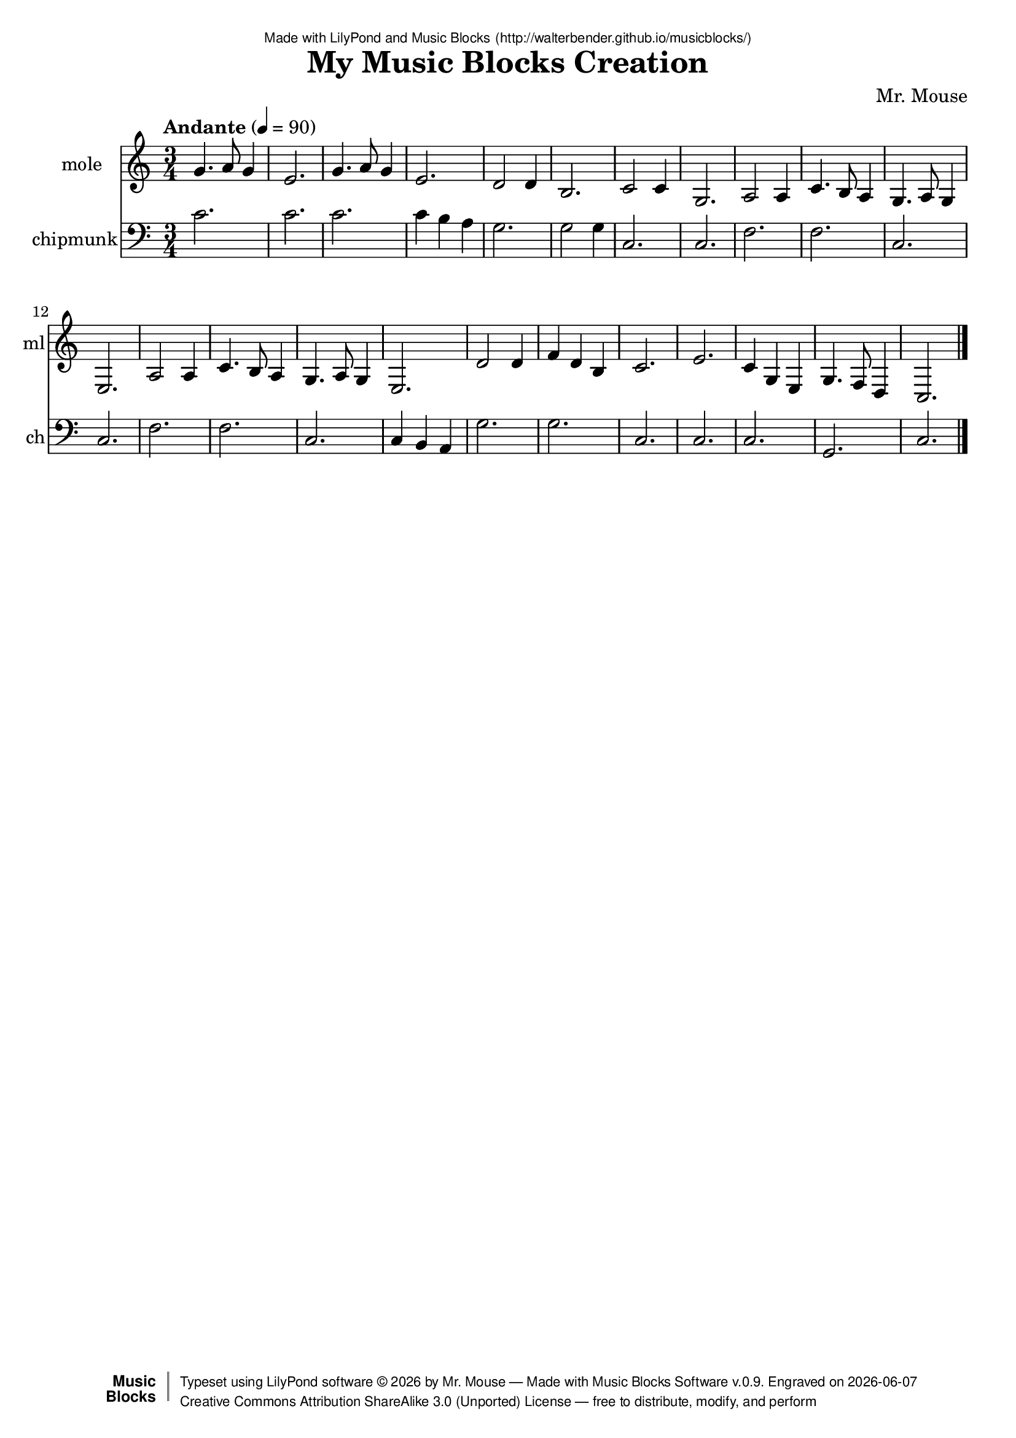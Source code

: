 \version "2.18.2"

% ****************************************************************
% 
% WHAT IS THIS? -- This is a LilyPond file generated from Music
% Blocks software (Read about it at www.musicblocks.net).
% 
% DOWNLOAD LILYPOND -- In order to create notation with this file,
% you will need to download and install LilyPond software onto your
% computer (http://lilypond.org/download.html). Frescobaldi
% software is also handy for editing LilyPond files
% (http://frescobaldi.org/download).
% 
% LILYPOND INSTRUCTIONS -- For instructions on how to further
% manipulate musical notation using LilyPond software, please
% read the Introduction (http://lilypond.org/text-input.html) and
% the Manual
% (http://lilypond.org/doc/v2.18/Documentation/learning/index.html).
% 
% GLOSSARY -- A glossary with helpful examples may be found here
% (http://www.lilypond.org/doc/v2.19/Documentation/music-glossary/).
% 
% MUTOPIA -- You may also benefit from studying scores from the
% Mutopia Project website, which has freely sharable music notation
% generated with LilyPond (http://www.mutopiaproject.org/).
% 
% TUNEFL -- You can explore your Lilypond output in a web browser at
% (https://www.tunefl.com/).
% 
% COMMENTS -- Some of the code below is commented out. You can
% enable it by deleting the % that precedes the text or, in the
% case of a commented section, deleting the %{ and %} that surrounds
% the section.
% 
% ****************************************************************

% Please add your own name, the title of your musical creation,
% and the intended copyright below.
% The copyright is great for sharing (and re-sharing)!
% Read more about it here (http://creativecommons.org/licenses/by-sa/4.0/).
% Of course, you can use any copyright you like -- you made it!
\header {
   dedication = \markup {
      \abs-fontsize #8 \sans "Made with LilyPond and Music Blocks" \with-url #"http://walterbender.github.io/musicblocks/" {
         \abs-fontsize #8 \sans "(http://walterbender.github.io/musicblocks/)"
      }
   }
   title = "My Music Blocks Creation"
%   subtitle = "Subtitle"
%   instrument = "Instrument"
   composer = "Mr. Mouse"
%   arranger = "Arranger"
   copyright = "Mr. Mouse (c) 2015 -- CC-BY-SA"
   tagline = "Made from Music Blocks v.0.9"
   footer = \markup {
      \with-url #"http://walterbender.github.io/musicblocks/" "Made with Music Blocks Software v.0.9." Engraved on \simple #(strftime "%Y-%m-%d" (localtime (current-time)))
   }
   currentYear = \markup {
      \simple #(strftime "%Y" (localtime (current-time)))
   }
   copyTag =  " free to distribute, modify, and perform"
   copyType = \markup {
      \with-url #"http://creativecommons.org/licenses/by-sa/3.0/" "Creative Commons Attribution ShareAlike 3.0 (Unported) License "
   }
   copyright = \markup {
      \override #'(baseline-skip . 0 ) \right-column {
         \sans \bold \with-url #"http://musicblocks.net" {
            \abs-fontsize #9  "Music " \concat {
               \abs-fontsize #12 \with-color #white \char ##x01C0 \abs-fontsize #9 "Blocks "
            }
         }
      }
      \override #'(baseline-skip . 0 ) \center-column {
         \abs-fontsize #11.9 \with-color #grey \bold {
            \char ##x01C0 \char ##x01C0
         }
      }
      \override #'(baseline-skip . 0 ) \column {
         \abs-fontsize #8 \sans \concat {
            " Typeset using " \with-url #"http://www.lilypond.org" "LilyPond software " \char ##x00A9 " " \currentYear " by " \composer " " \char ##x2014 " " \footer
         }
         \concat {
            \concat {
               \abs-fontsize #8 \sans {
                  " " \copyType \char ##x2014 \copyTag
               }
            }
            \abs-fontsize #13 \with-color #white \char ##x01C0
         }
      }
   }
   tagline = ##f
}

% To change the meter make adjustments in the following section.
% You must also delete the % before \meter everywhere it appears below.
meter = {
   \time 3/4
   \key c \major
   \numericTimeSignature
 
   \tempo "Andante" 4=90
}

% You can change the MIDI instruments below to anything on logo list:
% (http://lilypond.org/doc/v2.18/documentation/notation/midi-instruments)

mole = {
 \meter
g'4. a'8 g'4 e'2. 

g'4. a'8 g'4 e'2. 
d'2 d'4 b2. 
c'2 c'4 g2. 
a2 a4 c'4. b8 a4 
g4. a8 g4 e2. 

a2 a4 c'4. b8 a4 

g4. a8 g4 e2. 
d'2 d'4 f'4 d'4 b4 
c'2. e'2. 
c'4 g4 e4 g4. f8 d4 c2. 
}

moleVoice = \new Staff \with {
   \clef "treble"
   instrumentName = "mole"
   shortInstrumentName = "ml"
   midiInstrument = "acoustic grand"

   \remove "Note_heads_engraver"
   \consists "Completion_heads_engraver"
   \remove "Rest_engraver"
   \consists "Completion_rest_engraver"
} { \clef "treble" \mole }

chipmunk = {
 \meter
c'2. c'2. 
c'2. c'4 b4 a4 
g2. g2 g4 
c2. c2. 
f2. f2. 
c2. c2. 

f2. f2. 
c2. c4 b,4 a,4 
g2. g2. 
c2. c2. 
c2. g,2. c2.  \bar "|."
}

chipmunkVoice = \new Staff \with {
   \clef "bass"
   instrumentName = "chipmunk"
   shortInstrumentName = "ch"
   midiInstrument = "acoustic grand"

   \remove "Note_heads_engraver"
   \consists "Completion_heads_engraver"
   \remove "Rest_engraver"
   \consists "Completion_rest_engraver"
} { \clef "bass" \chipmunk }


\score {
   <<
      \moleVoice
      \chipmunkVoice


% GUITAR TAB SECTION
% Delete the %{ and %} below to include guitar tablature output.
%{
      \new TabStaff = "guitar tab" 
      <<
         \clef moderntab
         \context TabVoice = "mole" \mole
         \context TabVoice = "chipmunk" \chipmunk
      >>
%}

   >>
   \layout {}

% MIDI SECTION
% Delete the %{ and %} below to include MIDI output.
%{
\midi {
   \tempo 4=90
}
%}

}

% MUSIC BLOCKS CODE
% Below is the code for the Music Blocks project that generated logo Lilypond file.
%{

[[0,["newnote",{}],597.5,111.5,[37,1,4,8]],
[1,["divide",{}],695,111.5,[0,2,3]],
[2,["number",{"value":1.5}],780.5,111.5,[1]],
[3,["number",{"value":4}],780.5,143,[1]],
[4,["vspace",{}],611,143,[0,5]],
[5,["pitch",{}],611,174.5,[4,6,7,null]],
[6,["solfege",{"value":"sol"}],684.5,174.5,[5]],
[7,["number",{"value":4}],684.5,206,[5]],
[8,["hidden",{}],597.5,269,[0,9]],
[9,["newnote",{}],597.5,269,[8,10,13,17]],
[10,["divide",{}],695,269,[9,11,12]],
[11,["number",{"value":0.5}],780.5,269,[10]],
[12,["number",{"value":4}],780.5,300.5,[10]],
[13,["vspace",{}],611,300.5,[9,14]],
[14,["pitch",{}],611,332,[13,15,16,null]],
[15,["solfege",{"value":"la"}],684.5,332,[14]],
[16,["number",{"value":4}],684.5,363.5,[14]],
[17,["hidden",{}],597.5,426.5,[9,18]],
[18,["newnote",{}],597.5,426.5,[17,19,22,26]],
[19,["divide",{}],695,426.5,[18,20,21]],
[20,["number",{"value":1}],780.5,426.5,[19]],
[21,["number",{"value":4}],780.5,458,[19]],
[22,["vspace",{}],611,458,[18,23]],
[23,["pitch",{}],611,489.5,[22,24,25,null]],
[24,["solfege",{"value":"sol"}],684.5,489.5,[23]],
[25,["number",{"value":4}],684.5,521,[23]],
[26,["hidden",{}],597.5,584,[18,27]],
[27,["newnote",{}],597.5,584,[26,28,31,35]],
[28,["divide",{}],695,584,[27,29,30]],
[29,["number",{"value":3}],780.5,584,[28]],
[30,["number",{"value":4}],780.5,615.5,[28]],
[31,["vspace",{}],611,615.5,[27,32]],
[32,["pitch",{}],611,647,[31,33,34,null]],
[33,["solfege",{"value":"mi"}],684.5,647,[32]],
[34,["number",{"value":4}],684.5,678.5,[32]],
[35,["hidden",{}],597.5,741.5,[27,null]],
[36,["start",{"collapsed":true,"xcor":0,"ycor":0,"heading":0,"color":20,"shade":50,"pensize":5,"grey":100}],757,66,[null,39,null]],
[37,["action",{"collapsed":true}],584,71,[null,38,0,null]],
[38,["text",{"value":"RH 1-21"}],678.5,80,[37]],
[39,["nameddo",{"value":"RH 1-21"}],770.5,106.5,[36,67]],
[40,["action",{"collapsed":true}],382,71,[null,41,42,null]],
[41,["text",{"value":"LH 1-21"}],476.5,80,[40]],
[42,["newnote",{}],395.5,111.5,[40,43,46,50]],
[43,["divide",{}],493,111.5,[42,44,45]],
[44,["number",{"value":3}],578.5,111.5,[43]],
[45,["number",{"value":4}],578.5,143,[43]],
[46,["vspace",{}],409,143,[42,47]],
[47,["pitch",{}],409,174.5,[46,48,49,null]],
[48,["solfege",{"value":"do"}],482.5,174.5,[47]],
[49,["number",{"value":4}],482.5,206,[47]],
[50,["hidden",{}],395.5,269,[42,53]],
[51,["start",{"collapsed":true,"xcor":0,"ycor":0,"heading":0,"color":30,"shade":50,"pensize":5,"grey":100}],939,78,[null,52,null]],
[52,["nameddo",{"value":"LH 1-21"}],952.5,118.5,[51,95]],
[53,["newnote",{}],395.5,269,[50,54,57,61]],
[54,["divide",{}],493,269,[53,55,56]],
[55,["number",{"value":3}],578.5,269,[54]],
[56,["number",{"value":4}],578.5,300.5,[54]],
[57,["vspace",{}],409,300.5,[53,58]],
[58,["pitch",{}],409,332,[57,59,60,null]],
[59,["solfege",{"value":"do"}],482.5,332,[58]],
[60,["number",{"value":4}],482.5,363.5,[58]],
[61,["hidden",{}],395.5,426.5,[53,null]],
[62,["action",{"collapsed":true}],381,122,[null,63,68,null]],
[63,["text",{"value":"LH 3-41"}],475.5,131,[62]],
[64,["action",{"collapsed":true}],592,126,[null,65,66,null]],
[65,["text",{"value":"RH 3-41"}],686.5,135,[64]],
[66,["nameddo",{"value":"RH 1-21"}],605.5,166.5,[64,null]],
[67,["nameddo",{"value":"RH 3-41"}],770.5,138,[39,163]],
[68,["newnote",{}],394.5,162.5,[62,69,72,76]],
[69,["divide",{}],492,162.5,[68,70,71]],
[70,["number",{"value":3}],577.5,162.5,[69]],
[71,["number",{"value":4}],577.5,194,[69]],
[72,["vspace",{}],408,194,[68,73]],
[73,["pitch",{}],408,225.5,[72,74,75,null]],
[74,["solfege",{"value":"do"}],481.5,225.5,[73]],
[75,["number",{"value":4}],481.5,257,[73]],
[76,["hidden",{}],394.5,320,[68,96]],
[77,["newnote",{}],394.5,477.5,[104,78,81,85]],
[78,["divide",{}],492,477.5,[77,79,80]],
[79,["number",{"value":1}],577.5,477.5,[78]],
[80,["number",{"value":4}],577.5,509,[78]],
[81,["vspace",{}],408,509,[77,82]],
[82,["pitch",{}],408,540.5,[81,83,84,null]],
[83,["solfege",{"value":"ti"}],481.5,540.5,[82]],
[84,["number",{"value":3}],481.5,572,[82]],
[85,["hidden",{}],394.5,635,[77,86]],
[86,["newnote",{}],394.5,635,[85,87,90,94]],
[87,["divide",{}],492,635,[86,88,89]],
[88,["number",{"value":1}],577.5,635,[87]],
[89,["number",{"value":4}],577.5,666.5,[87]],
[90,["vspace",{}],408,666.5,[86,91]],
[91,["pitch",{}],408,698,[90,92,93,null]],
[92,["solfege",{"value":"la"}],481.5,698,[91]],
[93,["number",{"value":3}],481.5,729.5,[91]],
[94,["hidden",{}],394.5,792.5,[86,null]],
[95,["nameddo",{"value":"LH 3-41"}],952.5,150,[52,164]],
[96,["newnote",{}],394.5,320,[76,97,100,104]],
[97,["divide",{}],492,320,[96,98,99]],
[98,["number",{"value":1}],577.5,320,[97]],
[99,["number",{"value":4}],577.5,351.5,[97]],
[100,["vspace",{}],408,351.5,[96,101]],
[101,["pitch",{}],408,383,[100,102,103,null]],
[102,["solfege",{"value":"do"}],481.5,383,[101]],
[103,["number",{"value":4}],481.5,414.5,[101]],
[104,["hidden",{}],394.5,477.5,[96,77]],
[105,["action",{"collapsed":true}],597,180,[null,106,136,null]],
[106,["text",{"value":"RH 5-61"}],691.5,189,[105]],
[107,["action",{"collapsed":true}],384,175,[null,108,109,null]],
[108,["text",{"value":"LH 5-61"}],478.5,184,[107]],
[109,["newnote",{}],397.5,215.5,[107,110,113,117]],
[110,["divide",{}],495,215.5,[109,111,112]],
[111,["number",{"value":3}],580.5,215.5,[110]],
[112,["number",{"value":4}],580.5,247,[110]],
[113,["vspace",{}],411,247,[109,114]],
[114,["pitch",{}],411,278.5,[113,115,116,null]],
[115,["notename",{"value":"G"}],484.5,278.5,[114]],
[116,["number",{"value":3}],484.5,310,[114]],
[117,["hidden",{}],397.5,373,[109,118]],
[118,["newnote",{}],397.5,373,[117,119,122,126]],
[119,["divide",{}],495,373,[118,120,121]],
[120,["number",{"value":2}],580.5,373,[119]],
[121,["number",{"value":4}],580.5,404.5,[119]],
[122,["vspace",{}],411,404.5,[118,123]],
[123,["pitch",{}],411,436,[122,124,125,null]],
[124,["notename",{"value":"G"}],484.5,436,[123]],
[125,["number",{"value":3}],484.5,467.5,[123]],
[126,["hidden",{}],397.5,530.5,[118,127]],
[127,["newnote",{}],397.5,530.5,[126,128,131,135]],
[128,["divide",{}],495,530.5,[127,129,130]],
[129,["number",{"value":1}],580.5,530.5,[128]],
[130,["number",{"value":4}],580.5,562,[128]],
[131,["vspace",{}],411,562,[127,132]],
[132,["pitch",{}],411,593.5,[131,133,134,null]],
[133,["notename",{"value":"G"}],484.5,593.5,[132]],
[134,["number",{"value":3}],484.5,625,[132]],
[135,["hidden",{}],397.5,688,[127,null]],
[136,["newnote",{}],610.5,220.5,[105,137,140,144]],
[137,["divide",{}],708,220.5,[136,138,139]],
[138,["number",{"value":2}],793.5,220.5,[137]],
[139,["number",{"value":4}],793.5,252,[137]],
[140,["vspace",{}],624,252,[136,141]],
[141,["pitch",{}],624,283.5,[140,142,143,null]],
[142,["notename",{"value":"D"}],697.5,283.5,[141]],
[143,["number",{"value":4}],697.5,315,[141]],
[144,["hidden",{}],610.5,378,[136,145]],
[145,["newnote",{}],610.5,378,[144,146,149,153]],
[146,["divide",{}],708,378,[145,147,148]],
[147,["number",{"value":1}],793.5,378,[146]],
[148,["number",{"value":4}],793.5,409.5,[146]],
[149,["vspace",{}],624,409.5,[145,150]],
[150,["pitch",{}],624,441,[149,151,152,null]],
[151,["notename",{"value":"D"}],697.5,441,[150]],
[152,["number",{"value":4}],697.5,472.5,[150]],
[153,["hidden",{}],610.5,535.5,[145,154]],
[154,["newnote",{}],610.5,535.5,[153,155,158,162]],
[155,["divide",{}],708,535.5,[154,156,157]],
[156,["number",{"value":3}],793.5,535.5,[155]],
[157,["number",{"value":4}],793.5,567,[155]],
[158,["vspace",{}],624,567,[154,159]],
[159,["pitch",{}],624,598.5,[158,160,161,null]],
[160,["notename",{"value":"B"}],697.5,598.5,[159]],
[161,["number",{"value":3}],697.5,630,[159]],
[162,["hidden",{}],610.5,693,[154,null]],
[163,["nameddo",{"value":"RH 5-61"}],770.5,169.5,[67,215]],
[164,["nameddo",{"value":"LH 5-61"}],952.5,181.5,[95,214]],
[165,["action",{"collapsed":true}],597,235,[null,166,169,null]],
[166,["text",{"value":"RH 7-81"}],691.5,244,[165]],
[167,["action",{"collapsed":true}],388,245,[null,168,196,null]],
[168,["text",{"value":"LH 7-81"}],482.5,254,[167]],
[169,["newnote",{}],610.5,275.5,[165,170,173,177]],
[170,["divide",{}],708,275.5,[169,171,172]],
[171,["number",{"value":1}],793.5,275.5,[170]],
[172,["number",{"value":2}],793.5,307,[170]],
[173,["vspace",{}],624,307,[169,174]],
[174,["pitch",{}],624,338.5,[173,175,176,null]],
[175,["notename",{"value":"C"}],697.5,338.5,[174]],
[176,["number",{"value":4}],697.5,370,[174]],
[177,["hidden",{}],610.5,433,[169,178]],
[178,["newnote",{}],610.5,433,[177,179,182,186]],
[179,["divide",{}],708,433,[178,180,181]],
[180,["number",{"value":1}],793.5,433,[179]],
[181,["number",{"value":4}],793.5,464.5,[179]],
[182,["vspace",{}],624,464.5,[178,183]],
[183,["pitch",{}],624,496,[182,184,185,null]],
[184,["notename",{"value":"C"}],697.5,496,[183]],
[185,["number",{"value":4}],697.5,527.5,[183]],
[186,["hidden",{}],610.5,590.5,[178,187]],
[187,["newnote",{}],610.5,590.5,[186,188,191,195]],
[188,["divide",{}],708,590.5,[187,189,190]],
[189,["number",{"value":3}],793.5,590.5,[188]],
[190,["number",{"value":4}],793.5,622,[188]],
[191,["vspace",{}],624,622,[187,192]],
[192,["pitch",{}],624,653.5,[191,193,194,null]],
[193,["notename",{"value":"G"}],697.5,653.5,[192]],
[194,["number",{"value":3}],697.5,685,[192]],
[195,["hidden",{}],610.5,748,[187,null]],
[196,["newnote",{}],401.5,285.5,[167,197,200,204]],
[197,["divide",{}],499,285.5,[196,198,199]],
[198,["number",{"value":3}],584.5,285.5,[197]],
[199,["number",{"value":4}],584.5,317,[197]],
[200,["vspace",{}],415,317,[196,201]],
[201,["pitch",{}],415,348.5,[200,202,203,null]],
[202,["notename",{"value":"C"}],488.5,348.5,[201]],
[203,["number",{"value":3}],488.5,380,[201]],
[204,["hidden",{}],401.5,443,[196,205]],
[205,["newnote",{}],401.5,443,[204,206,209,213]],
[206,["divide",{}],499,443,[205,207,208]],
[207,["number",{"value":3}],584.5,443,[206]],
[208,["number",{"value":4}],584.5,474.5,[206]],
[209,["vspace",{}],415,474.5,[205,210]],
[210,["pitch",{}],415,506,[209,211,212,null]],
[211,["notename",{"value":"C"}],488.5,506,[210]],
[212,["number",{"value":3}],488.5,537.5,[210]],
[213,["hidden",{}],401.5,600.5,[205,null]],
[214,["nameddo",{"value":"LH 7-81"}],952.5,213,[164,293]],
[215,["nameddo",{"value":"RH 7-81"}],770.5,201,[163,292]],
[216,["action",{"collapsed":true}],599,308,[null,217,220,null]],
[217,["text",{"value":"RH 9-101"}],693.5,317,[216]],
[218,["action",{"collapsed":true}],385,300,[null,219,265,null]],
[219,["text",{"value":"LH 9-101"}],479.5,309,[218]],
[220,["newnote",{}],612.5,348.5,[216,221,224,228]],
[221,["divide",{}],710,348.5,[220,222,223]],
[222,["number",{"value":1}],795.5,348.5,[221]],
[223,["number",{"value":2}],795.5,380,[221]],
[224,["vspace",{}],626,380,[220,225]],
[225,["pitch",{}],626,411.5,[224,226,227,null]],
[226,["notename",{"value":"A"}],699.5,411.5,[225]],
[227,["number",{"value":3}],699.5,443,[225]],
[228,["hidden",{}],612.5,506,[220,229]],
[229,["newnote",{}],612.5,506,[228,230,233,237]],
[230,["divide",{}],710,506,[229,231,232]],
[231,["number",{"value":1}],795.5,506,[230]],
[232,["number",{"value":4}],795.5,537.5,[230]],
[233,["vspace",{}],626,537.5,[229,234]],
[234,["pitch",{}],626,569,[233,235,236,null]],
[235,["notename",{"value":"A"}],699.5,569,[234]],
[236,["number",{"value":3}],699.5,600.5,[234]],
[237,["hidden",{}],612.5,663.5,[229,238]],
[238,["newnote",{}],612.5,663.5,[237,239,242,246]],
[239,["divide",{}],710,663.5,[238,240,241]],
[240,["number",{"value":1.5}],795.5,663.5,[239]],
[241,["number",{"value":4}],795.5,695,[239]],
[242,["vspace",{}],626,695,[238,243]],
[243,["pitch",{}],626,726.5,[242,244,245,null]],
[244,["notename",{"value":"C"}],699.5,726.5,[243]],
[245,["number",{"value":4}],699.5,758,[243]],
[246,["hidden",{}],612.5,821,[238,247]],
[247,["newnote",{}],612.5,821,[246,248,251,255]],
[248,["divide",{}],710,821,[247,249,250]],
[249,["number",{"value":1}],795.5,821,[248]],
[250,["number",{"value":8}],795.5,852.5,[248]],
[251,["vspace",{}],626,852.5,[247,252]],
[252,["pitch",{}],626,884,[251,253,254,null]],
[253,["notename",{"value":"B"}],699.5,884,[252]],
[254,["number",{"value":3}],699.5,915.5,[252]],
[255,["hidden",{}],612.5,978.5,[247,256]],
[256,["newnote",{}],612.5,978.5,[255,257,260,264]],
[257,["divide",{}],710,978.5,[256,258,259]],
[258,["number",{"value":1}],795.5,978.5,[257]],
[259,["number",{"value":4}],795.5,1010,[257]],
[260,["vspace",{}],626,1010,[256,261]],
[261,["pitch",{}],626,1041.5,[260,262,263,null]],
[262,["notename",{"value":"A"}],699.5,1041.5,[261]],
[263,["number",{"value":3}],699.5,1073,[261]],
[264,["hidden",{}],612.5,1136,[256,null]],
[265,["newnote",{}],398.5,340.5,[218,266,269,273]],
[266,["divide",{}],496,340.5,[265,267,268]],
[267,["number",{"value":3}],581.5,340.5,[266]],
[268,["number",{"value":4}],581.5,372,[266]],
[269,["vspace",{}],412,372,[265,270]],
[270,["pitch",{}],412,403.5,[269,271,272,null]],
[271,["notename",{"value":"F"}],485.5,403.5,[270]],
[272,["number",{"value":3}],485.5,435,[270]],
[273,["hidden",{}],398.5,498,[265,274]],
[274,["newnote",{}],398.5,498,[273,275,278,282]],
[275,["divide",{}],496,498,[274,276,277]],
[276,["number",{"value":3}],581.5,498,[275]],
[277,["number",{"value":4}],581.5,529.5,[275]],
[278,["vspace",{}],412,529.5,[274,279]],
[279,["pitch",{}],412,561,[278,280,281,null]],
[280,["notename",{"value":"F"}],485.5,561,[279]],
[281,["number",{"value":3}],485.5,592.5,[279]],
[282,["hidden",{}],398.5,655.5,[274,null]],
[283,["newnote",{}],400.5,404.5,[296,284,287,291]],
[284,["divide",{}],498,404.5,[283,285,286]],
[285,["number",{"value":3}],583.5,404.5,[284]],
[286,["number",{"value":4}],583.5,436,[284]],
[287,["vspace",{}],414,436,[283,288]],
[288,["pitch",{}],414,467.5,[287,289,290,null]],
[289,["notename",{"value":"C"}],487.5,467.5,[288]],
[290,["number",{"value":3}],487.5,499,[288]],
[291,["hidden",{}],400.5,562,[283,298]],
[292,["nameddo",{"value":"RH 9-101"}],770.5,232.5,[215,343]],
[293,["nameddo",{"value":"LH 9-101"}],952.5,244.5,[214,344]],
[294,["action",{"collapsed":true}],597,367,[null,295,307,null]],
[295,["text",{"value":"RH 11-121"}],691.5,376,[294]],
[296,["action",{"collapsed":true}],387,364,[null,297,283,null]],
[297,["text",{"value":"LH 11-121"}],481.5,373,[296]],
[298,["newnote",{}],400.5,562,[291,299,302,306]],
[299,["divide",{}],498,562,[298,300,301]],
[300,["number",{"value":3}],583.5,562,[299]],
[301,["number",{"value":4}],583.5,593.5,[299]],
[302,["vspace",{}],414,593.5,[298,303]],
[303,["pitch",{}],414,625,[302,304,305,null]],
[304,["notename",{"value":"C"}],487.5,625,[303]],
[305,["number",{"value":3}],487.5,656.5,[303]],
[306,["hidden",{}],400.5,719.5,[298,null]],
[307,["newnote",{}],610.5,407.5,[294,308,311,315]],
[308,["divide",{}],708,407.5,[307,309,310]],
[309,["number",{"value":1.5}],793.5,407.5,[308]],
[310,["number",{"value":4}],793.5,439,[308]],
[311,["vspace",{}],624,439,[307,312]],
[312,["pitch",{}],624,470.5,[311,313,314,null]],
[313,["notename",{"value":"G"}],697.5,470.5,[312]],
[314,["number",{"value":3}],697.5,502,[312]],
[315,["hidden",{}],610.5,565,[307,316]],
[316,["newnote",{}],610.5,565,[315,317,320,324]],
[317,["divide",{}],708,565,[316,318,319]],
[318,["number",{"value":0.5}],793.5,565,[317]],
[319,["number",{"value":4}],793.5,596.5,[317]],
[320,["vspace",{}],624,596.5,[316,321]],
[321,["pitch",{}],624,628,[320,322,323,null]],
[322,["notename",{"value":"A"}],697.5,628,[321]],
[323,["number",{"value":3}],697.5,659.5,[321]],
[324,["hidden",{}],610.5,722.5,[316,325]],
[325,["newnote",{}],610.5,722.5,[324,326,329,333]],
[326,["divide",{}],708,722.5,[325,327,328]],
[327,["number",{"value":1}],793.5,722.5,[326]],
[328,["number",{"value":4}],793.5,754,[326]],
[329,["vspace",{}],624,754,[325,330]],
[330,["pitch",{}],624,785.5,[329,331,332,null]],
[331,["notename",{"value":"G"}],697.5,785.5,[330]],
[332,["number",{"value":3}],697.5,817,[330]],
[333,["hidden",{}],610.5,880,[325,334]],
[334,["newnote",{}],610.5,880,[333,335,338,342]],
[335,["divide",{}],708,880,[334,336,337]],
[336,["number",{"value":3}],793.5,880,[335]],
[337,["number",{"value":4}],793.5,911.5,[335]],
[338,["vspace",{}],624,911.5,[334,339]],
[339,["pitch",{}],624,943,[338,340,341,null]],
[340,["notename",{"value":"E"}],697.5,943,[339]],
[341,["number",{"value":2}],697.5,974.5,[339]],
[342,["hidden",{}],610.5,1037.5,[334,null]],
[343,["nameddo",{"value":"RH 11-121"}],770.5,264,[292,352]],
[344,["nameddo",{"value":"LH 11-121"}],952.5,276,[293,351]],
[345,["action",{"collapsed":true}],607,438,[null,346,347,null]],
[346,["text",{"value":"RH 13-14"}],701.5,447,[345]],
[347,["nameddo",{"value":"RH 9-101"}],620.5,478.5,[345,null]],
[348,["action",{"collapsed":true}],390,425,[null,349,350,null]],
[349,["text",{"value":"LH 13-14"}],484.5,434,[348]],
[350,["nameddo",{"value":"LH 9-101"}],403.5,465.5,[348,null]],
[351,["nameddo",{"value":"LH 13-14"}],952.5,307.5,[344,395]],
[352,["nameddo",{"value":"RH 13-14"}],770.5,295.5,[343,394]],
[353,["action",{"collapsed":true}],609,506,[null,354,355,null]],
[354,["text",{"value":"RH 15-16"}],703.5,515,[353]],
[355,["nameddo",{"value":"RH 11-121"}],622.5,546.5,[353,null]],
[356,["action",{"collapsed":true}],391,479,[null,357,358,null]],
[357,["text",{"value":"LH 15-16"}],485.5,488,[356]],
[358,["newnote",{}],404.5,519.5,[356,359,362,366]],
[359,["divide",{}],502,519.5,[358,360,361]],
[360,["number",{"value":3}],587.5,519.5,[359]],
[361,["number",{"value":4}],587.5,551,[359]],
[362,["vspace",{}],418,551,[358,363]],
[363,["pitch",{}],418,582.5,[362,364,365,null]],
[364,["notename",{"value":"C"}],491.5,582.5,[363]],
[365,["number",{"value":3}],491.5,614,[363]],
[366,["hidden",{}],404.5,677,[358,367]],
[367,["newnote",{}],404.5,677,[366,368,371,375]],
[368,["divide",{}],502,677,[367,369,370]],
[369,["number",{"value":1}],587.5,677,[368]],
[370,["number",{"value":4}],587.5,708.5,[368]],
[371,["vspace",{}],418,708.5,[367,372]],
[372,["pitch",{}],418,740,[371,373,374,null]],
[373,["notename",{"value":"C"}],491.5,740,[372]],
[374,["number",{"value":3}],491.5,771.5,[372]],
[375,["hidden",{}],404.5,834.5,[367,376]],
[376,["newnote",{}],404.5,834.5,[375,377,380,384]],
[377,["divide",{}],502,834.5,[376,378,379]],
[378,["number",{"value":1}],587.5,834.5,[377]],
[379,["number",{"value":4}],587.5,866,[377]],
[380,["vspace",{}],418,866,[376,381]],
[381,["pitch",{}],418,897.5,[380,382,383,null]],
[382,["notename",{"value":"B"}],491.5,897.5,[381]],
[383,["number",{"value":2}],491.5,929,[381]],
[384,["hidden",{}],404.5,992,[376,385]],
[385,["newnote",{}],404.5,992,[384,386,389,393]],
[386,["divide",{}],502,992,[385,387,388]],
[387,["number",{"value":1}],587.5,992,[386]],
[388,["number",{"value":4}],587.5,1023.5,[386]],
[389,["vspace",{}],418,1023.5,[385,390]],
[390,["pitch",{}],418,1055,[389,391,392,null]],
[391,["notename",{"value":"A"}],491.5,1055,[390]],
[392,["number",{"value":2}],491.5,1086.5,[390]],
[393,["hidden",{}],404.5,1149.5,[385,null]],
[394,["nameddo",{"value":"RH 15-16"}],770.5,327,[352,464]],
[395,["nameddo",{"value":"LH 15-16"}],952.5,339,[351,463]],
[396,["action",{"collapsed":true}],768,452,[null,397,398,null]],
[397,["text",{"value":"RH 17-18"}],862.5,461,[396]],
[398,["newnote",{}],781.5,492.5,[396,399,402,406]],
[399,["divide",{}],879,492.5,[398,400,401]],
[400,["number",{"value":2}],964.5,492.5,[399]],
[401,["number",{"value":4}],964.5,524,[399]],
[402,["vspace",{}],795,524,[398,403]],
[403,["pitch",{}],795,555.5,[402,404,405,null]],
[404,["notename",{"value":"D"}],868.5,555.5,[403]],
[405,["number",{"value":4}],868.5,587,[403]],
[406,["hidden",{}],781.5,650,[398,407]],
[407,["newnote",{}],781.5,650,[406,408,411,415]],
[408,["divide",{}],879,650,[407,409,410]],
[409,["number",{"value":1}],964.5,650,[408]],
[410,["number",{"value":4}],964.5,681.5,[408]],
[411,["vspace",{}],795,681.5,[407,412]],
[412,["pitch",{}],795,713,[411,413,414,null]],
[413,["notename",{"value":"D"}],868.5,713,[412]],
[414,["number",{"value":4}],868.5,744.5,[412]],
[415,["hidden",{}],781.5,807.5,[407,416]],
[416,["newnote",{}],781.5,807.5,[415,417,420,424]],
[417,["divide",{}],879,807.5,[416,418,419]],
[418,["number",{"value":1}],964.5,807.5,[417]],
[419,["number",{"value":4}],964.5,839,[417]],
[420,["vspace",{}],795,839,[416,421]],
[421,["pitch",{}],795,870.5,[420,422,423,null]],
[422,["notename",{"value":"F"}],868.5,870.5,[421]],
[423,["number",{"value":4}],868.5,902,[421]],
[424,["hidden",{}],781.5,965,[416,425]],
[425,["newnote",{}],781.5,965,[424,426,429,433]],
[426,["divide",{}],879,965,[425,427,428]],
[427,["number",{"value":1}],964.5,965,[426]],
[428,["number",{"value":4}],964.5,996.5,[426]],
[429,["vspace",{}],795,996.5,[425,430]],
[430,["pitch",{}],795,1028,[429,431,432,null]],
[431,["notename",{"value":"D"}],868.5,1028,[430]],
[432,["number",{"value":4}],868.5,1059.5,[430]],
[433,["hidden",{}],781.5,1122.5,[425,434]],
[434,["newnote",{}],781.5,1122.5,[433,435,438,442]],
[435,["divide",{}],879,1122.5,[434,436,437]],
[436,["number",{"value":1}],964.5,1122.5,[435]],
[437,["number",{"value":4}],964.5,1154,[435]],
[438,["vspace",{}],795,1154,[434,439]],
[439,["pitch",{}],795,1185.5,[438,440,441,null]],
[440,["notename",{"value":"B"}],868.5,1185.5,[439]],
[441,["number",{"value":3}],868.5,1217,[439]],
[442,["hidden",{}],781.5,1280,[434,null]],
[443,["action",{"collapsed":true}],912,452,[null,444,445,null]],
[444,["text",{"value":"LH 17-18"}],1006.5,461,[443]],
[445,["newnote",{}],925.5,492.5,[443,446,449,453]],
[446,["divide",{}],1023,492.5,[445,447,448]],
[447,["number",{"value":3}],1108.5,492.5,[446]],
[448,["number",{"value":4}],1108.5,524,[446]],
[449,["vspace",{}],939,524,[445,450]],
[450,["pitch",{}],939,555.5,[449,451,452,null]],
[451,["notename",{"value":"G"}],1012.5,555.5,[450]],
[452,["number",{"value":3}],1012.5,587,[450]],
[453,["hidden",{}],925.5,650,[445,454]],
[454,["newnote",{}],925.5,650,[453,455,458,462]],
[455,["divide",{}],1023,650,[454,456,457]],
[456,["number",{"value":3}],1108.5,650,[455]],
[457,["number",{"value":4}],1108.5,681.5,[455]],
[458,["vspace",{}],939,681.5,[454,459]],
[459,["pitch",{}],939,713,[458,460,461,null]],
[460,["notename",{"value":"G"}],1012.5,713,[459]],
[461,["number",{"value":3}],1012.5,744.5,[459]],
[462,["hidden",{}],925.5,807.5,[454,null]],
[463,["nameddo",{"value":"LH 17-18"}],952.5,370.5,[395,505]],
[464,["nameddo",{"value":"RH 17-18"}],770.5,358.5,[394,506]],
[465,["action",{"collapsed":true}],170,130,[null,466,469,null]],
[466,["text",{"value":"RH 19-20"}],264.5,139,[465]],
[467,["action",{"collapsed":true}],173,205,[null,468,487,null]],
[468,["text",{"value":"LH 19-20"}],267.5,214,[467]],
[469,["newnote",{}],183.5,170.5,[465,470,473,477]],
[470,["divide",{}],281,170.5,[469,471,472]],
[471,["number",{"value":3}],366.5,170.5,[470]],
[472,["number",{"value":4}],366.5,202,[470]],
[473,["vspace",{}],197,202,[469,474]],
[474,["pitch",{}],197,233.5,[473,475,476,null]],
[475,["notename",{"value":"C"}],270.5,233.5,[474]],
[476,["number",{"value":4}],270.5,265,[474]],
[477,["hidden",{}],183.5,328,[469,478]],
[478,["newnote",{}],183.5,328,[477,479,482,486]],
[479,["divide",{}],281,328,[478,480,481]],
[480,["number",{"value":3}],366.5,328,[479]],
[481,["number",{"value":4}],366.5,359.5,[479]],
[482,["vspace",{}],197,359.5,[478,483]],
[483,["pitch",{}],197,391,[482,484,485,null]],
[484,["notename",{"value":"E"}],270.5,391,[483]],
[485,["number",{"value":4}],270.5,422.5,[483]],
[486,["hidden",{}],183.5,485.5,[478,null]],
[487,["newnote",{}],186.5,245.5,[467,488,491,495]],
[488,["divide",{}],284,245.5,[487,489,490]],
[489,["number",{"value":3}],369.5,245.5,[488]],
[490,["number",{"value":4}],369.5,277,[488]],
[491,["vspace",{}],200,277,[487,492]],
[492,["pitch",{}],200,308.5,[491,493,494,null]],
[493,["notename",{"value":"C"}],273.5,308.5,[492]],
[494,["number",{"value":3}],273.5,340,[492]],
[495,["hidden",{}],186.5,403,[487,496]],
[496,["newnote",{}],186.5,403,[495,497,500,504]],
[497,["divide",{}],284,403,[496,498,499]],
[498,["number",{"value":3}],369.5,403,[497]],
[499,["number",{"value":4}],369.5,434.5,[497]],
[500,["vspace",{}],200,434.5,[496,501]],
[501,["pitch",{}],200,466,[500,502,503,null]],
[502,["notename",{"value":"C"}],273.5,466,[501]],
[503,["number",{"value":3}],273.5,497.5,[501]],
[504,["hidden",{}],186.5,560.5,[496,null]],
[505,["nameddo",{"value":"LH 19-20"}],952.5,402,[463,602]],
[506,["nameddo",{"value":"RH 19-20"}],770.5,390,[464,572]],
[507,["action",{"collapsed":true}],-88.00025219412817,123.00001200136683,[null,508,509,null]],
[508,["text",{"value":"RH 21-23"}],6.499747805871834,132.00001200136683,[507]],
[509,["newnote",{}],-74.50025219412817,163.50001200136683,[507,510,513,517]],
[510,["divide",{}],22.999747805871834,163.50001200136683,[509,511,512]],
[511,["number",{"value":1}],108.49974780587183,163.50001200136683,[510]],
[512,["number",{"value":4}],108.49974780587183,195.00001200136683,[510]],
[513,["vspace",{}],-61.000252194128166,195.00001200136683,[509,514]],
[514,["pitch",{}],-61.000252194128166,226.50001200136683,[513,515,516,null]],
[515,["notename",{"value":"C"}],12.499747805871834,226.50001200136683,[514]],
[516,["number",{"value":4}],12.499747805871834,258.0000120013668,[514]],
[517,["hidden",{}],-74.50025219412817,321.0000120013668,[509,518]],
[518,["newnote",{}],-74.50025219412817,321.0000120013668,[517,519,522,526]],
[519,["divide",{}],22.999747805871834,321.0000120013668,[518,520,521]],
[520,["number",{"value":1}],108.49974780587183,321.0000120013668,[519]],
[521,["number",{"value":4}],108.49974780587183,352.5000120013668,[519]],
[522,["vspace",{}],-61.000252194128166,352.5000120013668,[518,523]],
[523,["pitch",{}],-61.000252194128166,384.0000120013668,[522,524,525,null]],
[524,["notename",{"value":"G"}],12.499747805871834,384.0000120013668,[523]],
[525,["number",{"value":3}],12.499747805871834,415.5000120013668,[523]],
[526,["hidden",{}],-74.50025219412817,478.5000120013668,[518,527]],
[527,["newnote",{}],-74.50025219412817,478.5000120013668,[526,528,531,535]],
[528,["divide",{}],22.999747805871834,478.5000120013668,[527,529,530]],
[529,["number",{"value":1}],108.49974780587183,478.5000120013668,[528]],
[530,["number",{"value":4}],108.49974780587183,510.0000120013668,[528]],
[531,["vspace",{}],-61.000252194128166,510.0000120013668,[527,532]],
[532,["pitch",{}],-61.000252194128166,541.5000120013668,[531,533,534,null]],
[533,["notename",{"value":"E"}],12.499747805871834,541.5000120013668,[532]],
[534,["number",{"value":3}],12.499747805871834,573.0000120013668,[532]],
[535,["hidden",{}],-74.50025219412817,636.0000120013668,[527,536]],
[536,["newnote",{}],-74.50025219412817,636.0000120013668,[535,537,540,544]],
[537,["divide",{}],22.999747805871834,636.0000120013668,[536,538,539]],
[538,["number",{"value":1.5}],108.49974780587183,636.0000120013668,[537]],
[539,["number",{"value":4}],108.49974780587183,667.5000120013668,[537]],
[540,["vspace",{}],-61.000252194128166,667.5000120013668,[536,541]],
[541,["pitch",{}],-61.000252194128166,699.0000120013668,[540,542,543,null]],
[542,["notename",{"value":"G"}],12.499747805871834,699.0000120013668,[541]],
[543,["number",{"value":3}],12.499747805871834,730.5000120013668,[541]],
[544,["hidden",{}],-74.50025219412817,793.5000120013668,[536,545]],
[545,["newnote",{}],-74.50025219412817,793.5000120013668,[544,546,549,553]],
[546,["divide",{}],22.999747805871834,793.5000120013668,[545,547,548]],
[547,["number",{"value":1}],108.49974780587183,793.5000120013668,[546]],
[548,["number",{"value":8}],108.49974780587183,825.0000120013668,[546]],
[549,["vspace",{}],-61.000252194128166,825.0000120013668,[545,550]],
[550,["pitch",{}],-61.000252194128166,856.5000120013668,[549,551,552,null]],
[551,["notename",{"value":"F"}],12.499747805871834,856.5000120013668,[550]],
[552,["number",{"value":3}],12.499747805871834,888.0000120013668,[550]],
[553,["hidden",{}],-74.50025219412817,951.0000120013668,[545,554]],
[554,["newnote",{}],-74.50025219412817,951.0000120013668,[553,555,558,562]],
[555,["divide",{}],22.999747805871834,951.0000120013668,[554,556,557]],
[556,["number",{"value":1}],108.49974780587183,951.0000120013668,[555]],
[557,["number",{"value":4}],108.49974780587183,982.5000120013668,[555]],
[558,["vspace",{}],-61.000252194128166,982.5000120013668,[554,559]],
[559,["pitch",{}],-61.000252194128166,1014.0000120013668,[558,560,561,null]],
[560,["notename",{"value":"D"}],12.499747805871834,1014.0000120013668,[559]],
[561,["number",{"value":3}],12.499747805871834,1045.500012001367,[559]],
[562,["hidden",{}],-74.50025219412817,1108.500012001367,[554,563]],
[563,["newnote",{}],-74.50025219412817,1108.500012001367,[562,564,567,571]],
[564,["divide",{}],22.999747805871834,1108.500012001367,[563,565,566]],
[565,["number",{"value":3}],108.49974780587183,1108.500012001367,[564]],
[566,["number",{"value":4}],108.49974780587183,1140.000012001367,[564]],
[567,["vspace",{}],-61.000252194128166,1140.000012001367,[563,568]],
[568,["pitch",{}],-61.000252194128166,1171.500012001367,[567,569,570,null]],
[569,["notename",{"value":"C"}],12.499747805871834,1171.500012001367,[568]],
[570,["number",{"value":3}],12.499747805871834,1203.000012001367,[568]],
[571,["hidden",{}],-74.50025219412817,1266.000012001367,[563,null]],
[572,["nameddo",{"value":"RH 21-23"}],770.5,421.5,[506,null]],
[573,["action",{"collapsed":true}],70.19958088436351,263.20161387533585,[null,574,575,null]],
[574,["text",{"value":"LH 21-23"}],164.6995808843635,272.20161387533585,[573]],
[575,["newnote",{}],83.69958088436351,303.70161387533585,[573,576,579,583]],
[576,["divide",{}],181.1995808843635,303.70161387533585,[575,577,578]],
[577,["number",{"value":3}],266.6995808843635,303.70161387533585,[576]],
[578,["number",{"value":4}],266.6995808843635,335.20161387533585,[576]],
[579,["vspace",{}],97.19958088436351,335.20161387533585,[575,580]],
[580,["pitch",{}],97.19958088436351,366.70161387533585,[579,581,582,null]],
[581,["notename",{"value":"C"}],170.6995808843635,366.70161387533585,[580]],
[582,["number",{"value":3}],170.6995808843635,398.20161387533585,[580]],
[583,["hidden",{}],83.69958088436351,461.20161387533585,[575,584]],
[584,["newnote",{}],83.69958088436351,461.20161387533585,[583,585,588,592]],
[585,["divide",{}],181.1995808843635,461.20161387533585,[584,586,587]],
[586,["number",{"value":3}],266.6995808843635,461.20161387533585,[585]],
[587,["number",{"value":4}],266.6995808843635,492.70161387533585,[585]],
[588,["vspace",{}],97.19958088436351,492.70161387533585,[584,589]],
[589,["pitch",{}],97.19958088436351,524.2016138753359,[588,590,591,null]],
[590,["notename",{"value":"G"}],170.6995808843635,524.2016138753359,[589]],
[591,["number",{"value":2}],170.6995808843635,555.7016138753359,[589]],
[592,["hidden",{}],83.69958088436351,618.7016138753359,[584,593]],
[593,["newnote",{}],83.69958088436351,618.7016138753359,[592,594,597,601]],
[594,["divide",{}],181.1995808843635,618.7016138753359,[593,595,596]],
[595,["number",{"value":3}],266.6995808843635,618.7016138753359,[594]],
[596,["number",{"value":4}],266.6995808843635,650.2016138753359,[594]],
[597,["vspace",{}],97.19958088436351,650.2016138753359,[593,598]],
[598,["pitch",{}],97.19958088436351,681.7016138753359,[597,599,600,null]],
[599,["notename",{"value":"C"}],170.6995808843635,681.7016138753359,[598]],
[600,["number",{"value":3}],170.6995808843635,713.2016138753359,[598]],
[601,["hidden",{}],83.69958088436351,776.2016138753359,[593,null]],
[602,["nameddo",{"value":"LH 21-23"}],952.5,433.5,[505,null]]]
%}

